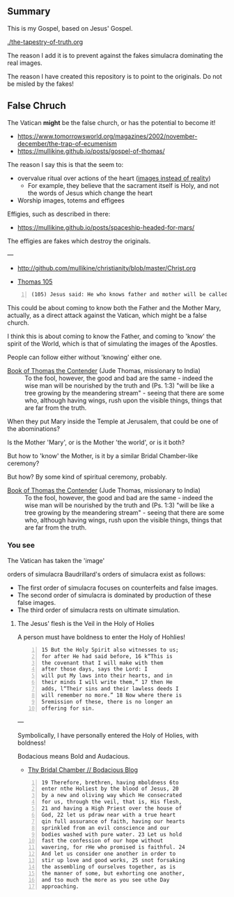 ** Summary
This is my Gospel, based on Jesus' Gospel.

[[./the-tapestry-of-truth.org]]

The reason I add it is to prevent against the fakes simulacra dominating the real images.

The reason I have created this repository is to point to the originals.
Do not be misled by the fakes!

** False Chruch
The Vatican *might* be the false church, or has the potential to become it!

- https://www.tomorrowsworld.org/magazines/2002/november-december/the-trap-of-ecumenism
- https://mullikine.github.io/posts/gospel-of-thomas/

The reason I say this is that the seem to:
- overvalue ritual over actions of the heart ([[https://mullikine.github.io/posts/a-model-of-morality/][images instead of reality]])
  - For example, they believe that the sacrament itself is Holy, and not the words of Jesus which change the heart
- Worship images, totems and effigees

Effigies, such as described in there:

- https://mullikine.github.io/posts/spaceship-headed-for-mars/

The effigies are fakes which destroy the originals.

---

- http://github.com/mullikine/christianity/blob/master/Christ.org

- [[http://www.earlychristianwritings.com/thomas/gospelthomas105.html][Thomas 105]]

#+BEGIN_SRC text -n :async :results verbatim code
  (105) Jesus said: He who knows father and mother will be called the son of a harlot.
#+END_SRC

This could be about coming to know both the
Father and the Mother Mary, actually, as a
direct attack against the Vatican, which might
be a false church.

I think this is about coming to know the
Father, and coming to 'know' the spirit of the
World, which is that of simulating the images
of the Apostles.

People can follow either without 'knowing' either one.

+ [[http://gnosis.org/naghamm/bookt.html][Book of Thomas the Contender]] (Jude Thomas, missionary to India) :: To the fool, however, the good and bad are the same - indeed the wise man will be nourished by the truth and (Ps. 1:3) "will be like a tree growing by the meandering stream" - seeing that there are some who, although having wings, rush upon the visible things, things that are far from the truth.

When they put Mary inside the Temple at Jerusalem, that could be one of the abominations?

Is the Mother 'Mary', or is the Mother 'the
world', or is it both?

But how to 'know' the Mother, is it by a
similar Bridal Chamber-like ceremony?

But how? By some kind of spiritual ceremony, probably.

+ [[http://gnosis.org/naghamm/bookt.html][Book of Thomas the Contender]] (Jude Thomas, missionary to India) :: To the fool, however, the good and bad are the same - indeed the wise man will be nourished by the truth and (Ps. 1:3) "will be like a tree growing by the meandering stream" - seeing that there are some who, although having wings, rush upon the visible things, things that are far from the truth.

*** You see
The Vatican has taken the 'image' 

orders of simulacra
    Baudrillard's orders of simulacra exist as
    follows:
    - The first order of simulacra focuses on
      counterfeits and false images.
    - The second order of simulacra is
      dominated by production of these false
      images.
    - The third order of simulacra rests on
      ultimate simulation.


**** The Jesus' flesh is the Veil in the Holy of Holies
A person must have boldness to enter the Holy of Hohlies!

#+BEGIN_SRC text -n :async :results verbatim code
  15 But the Holy Spirit also witnesses to us;
  for after He had said before, 16 k“This is
  the covenant that I will make with them
  after those days, says the Lord: I
  will put My laws into their hearts, and in
  their minds I will write them,” 17 then He
  adds, l“Their sins and their lawless deeds I
  will remember no more.” 18 Now where there is
  5remission of these, there is no longer an
  offering for sin.
#+END_SRC

---

Symbolically, I have personally entered the Holy of Holies, with boldness!

Bodacious means Bold and Audacious.

- [[https://mullikine.github.io/posts/thy-bridal-chamber/][Thy Bridal Chamber // Bodacious Blog]]

#+BEGIN_SRC text -n :async :results verbatim code
  19 Therefore, brethren, having mboldness 6to
  enter nthe Holiest by the blood of Jesus, 20
  by a new and oliving way which He consecrated
  for us, through the veil, that is, His flesh,
  21 and having a High Priest over the house of
  God, 22 let us pdraw near with a true heart
  qin full assurance of faith, having our hearts
  sprinkled from an evil conscience and our
  bodies washed with pure water. 23 Let us hold
  fast the confession of our hope without
  wavering, for rHe who promised is faithful. 24
  And let us consider one another in order to
  stir up love and good works, 25 snot forsaking
  the assembling of ourselves together, as is
  the manner of some, but exhorting one another,
  and tso much the more as you see uthe Day
  approaching.
#+END_SRC
